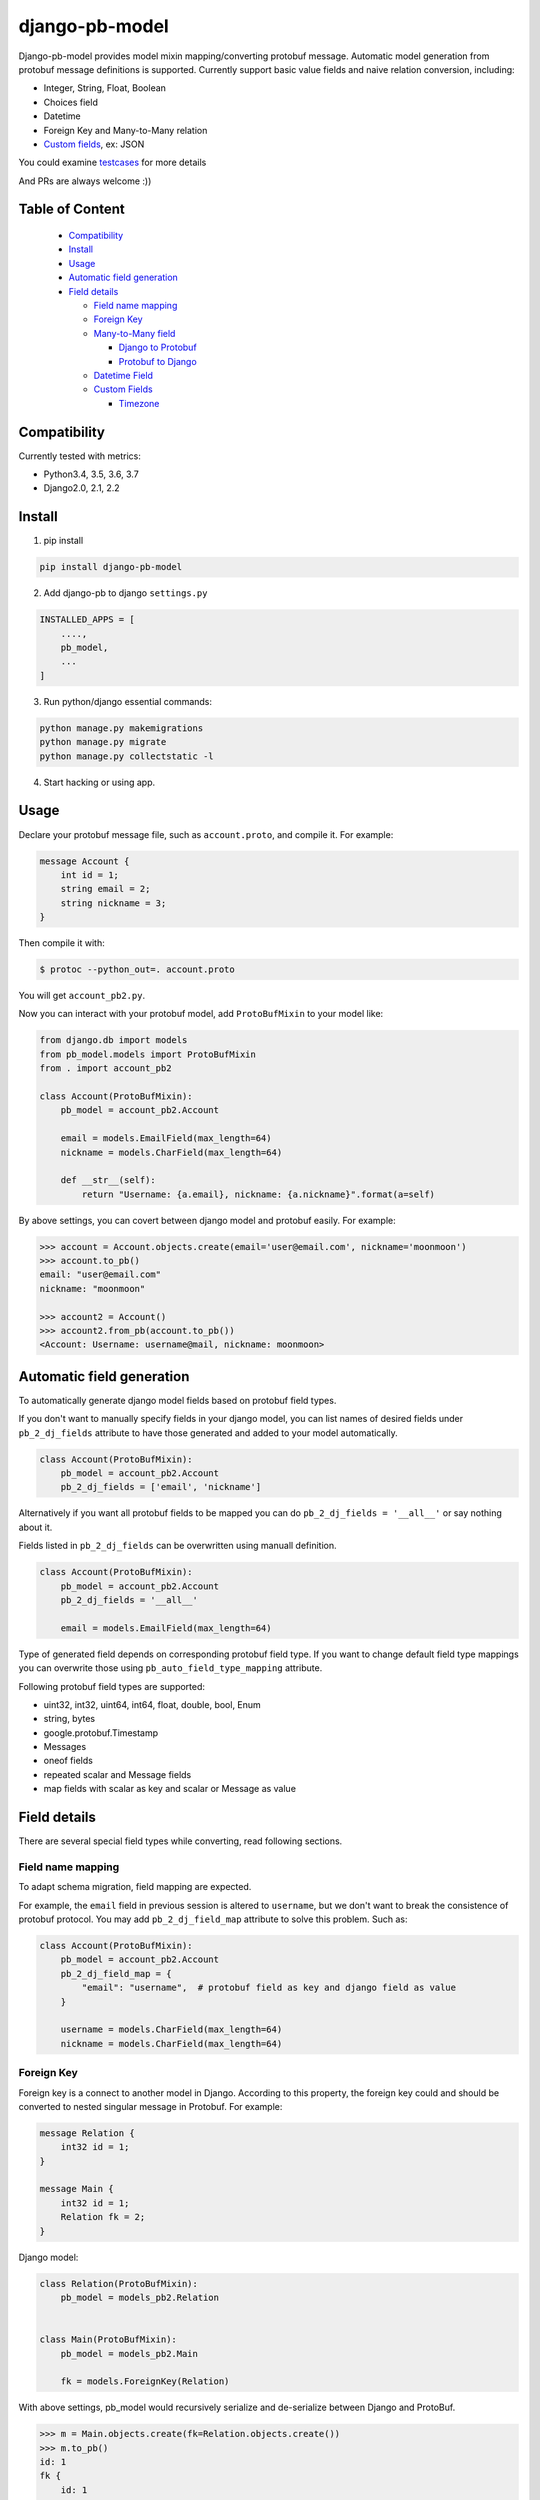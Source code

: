 django-pb-model
=========================

.. image:: https://travis-ci.org/myyang/django-pb-model.svg?branch=master
       :target: https://travis-ci.org/myyang/django-pb-model

.. image:: https://img.shields.io/pypi/v/django-pb-model.svg
       :target: https://pypi.python.org/pypi/django-pb-model
.. image:: https://coveralls.io/repos/myyang/django-pb-model/badge.svg?service=github :target: https://coveralls.io/github/myyang/django-pb-model


Django-pb-model provides model mixin mapping/converting protobuf message.
Automatic model generation from protobuf message definitions is supported.
Currently support basic value fields and naive relation conversion, including:

* Integer, String, Float, Boolean
* Choices field
* Datetime
* Foreign Key and Many-to-Many relation
* `Custom fields`_, ex: JSON

You could examine testcases_ for more details

.. _testcases: https://github.com/myyang/django-pb-model/tree/master/pb_model/tests
.. _Custom fields: https://github.com/myyang/django-pb-model#custom-fields

And PRs are always welcome :))

Table of Content
------------------------

  * Compatibility_
  * Install_
  * Usage_
  * `Automatic field generation`_
  * `Field details`_

    * `Field name mapping`_
    * `Foreign Key`_
    * `Many-to-Many field`_

      * `Django to Protobuf`_
      * `Protobuf to Django`_

    * `Datetime Field`_
    * `Custom Fields`_

      * Timezone_

Compatibility
-------------

Currently tested with metrics:

* Python3.4, 3.5, 3.6, 3.7
* Django2.0, 2.1, 2.2

Install
-------

1. pip install
    
.. code:: shell

    pip install django-pb-model

2. Add django-pb to django ``settings.py``

.. code:: python

    INSTALLED_APPS = [
        ....,
        pb_model,
        ...
    ]

3. Run python/django essential commands:

.. code:: shell

    python manage.py makemigrations
    python manage.py migrate
    python manage.py collectstatic -l

4. Start hacking or using app.

Usage
-----

Declare your protobuf message file, such as ``account.proto``, and compile it. For example:

.. code:: protobuf

   message Account {
       int id = 1;
       string email = 2;
       string nickname = 3;
   }

Then compile it with:

.. code:: shell

   $ protoc --python_out=. account.proto

You will get ``account_pb2.py``.

Now you can interact with your protobuf model, add ``ProtoBufMixin`` to your model like:

.. code:: python

    from django.db import models
    from pb_model.models import ProtoBufMixin
    from . import account_pb2

    class Account(ProtoBufMixin):
        pb_model = account_pb2.Account

        email = models.EmailField(max_length=64)
        nickname = models.CharField(max_length=64)

        def __str__(self):
            return "Username: {a.email}, nickname: {a.nickname}".format(a=self)


By above settings, you can covert between django model and protobuf easily. For example:

.. code:: python

   >>> account = Account.objects.create(email='user@email.com', nickname='moonmoon')
   >>> account.to_pb()
   email: "user@email.com"
   nickname: "moonmoon"

   >>> account2 = Account()
   >>> account2.from_pb(account.to_pb())
   <Account: Username: username@mail, nickname: moonmoon>


Automatic field generation
--------------------------

To automatically generate django model fields based on protobuf field types.

If you don't want to manually specify fields in your django model, you can list names of desired fields under ``pb_2_dj_fields`` attribute to have those generated and added to your model automatically.

.. code:: python

    class Account(ProtoBufMixin):
        pb_model = account_pb2.Account
        pb_2_dj_fields = ['email', 'nickname']


Alternatively if you want all protobuf fields to be mapped you can do ``pb_2_dj_fields = '__all__'`` or say nothing about it.

Fields listed in ``pb_2_dj_fields`` can be overwritten using manuall definition.

.. code:: python

    class Account(ProtoBufMixin):
        pb_model = account_pb2.Account
        pb_2_dj_fields = '__all__'
        
        email = models.EmailField(max_length=64)


Type of generated field depends on corresponding protobuf field type. If you want to change default field type mappings you can overwrite those using ``pb_auto_field_type_mapping`` attribute.

Following protobuf field types are supported:

* uint32, int32, uint64, int64, float, double, bool, Enum
* string, bytes
* google.protobuf.Timestamp
* Messages
* oneof fields
* repeated scalar and Message fields
* map fields with scalar as key and scalar or Message as value

Field details
-------------

There are several special field types while converting, read following sections.

Field name mapping
~~~~~~~~~~~~~~~~~~~~~

To adapt schema migration, field mapping are expected.

For example, the ``email`` field in previous session is altered to ``username``, but we don't want to break the consistence of protobuf protocol. You may add ``pb_2_dj_field_map`` attribute to solve this problem. Such as:

.. code:: python

    class Account(ProtoBufMixin):
        pb_model = account_pb2.Account
        pb_2_dj_field_map = {
            "email": "username",  # protobuf field as key and django field as value
        }

        username = models.CharField(max_length=64)
        nickname = models.CharField(max_length=64)

Foreign Key
~~~~~~~~~~~

Foreign key is a connect to another model in Django. According to this property, the foreign key could and should be converted to nested singular message in Protobuf. For example:

.. code:: Protobuf

   message Relation {
       int32 id = 1;
   }

   message Main {
       int32 id = 1;
       Relation fk = 2;
   }

Django model:

.. code:: python

   class Relation(ProtoBufMixin):
       pb_model = models_pb2.Relation


   class Main(ProtoBufMixin):
       pb_model = models_pb2.Main

       fk = models.ForeignKey(Relation)


With above settings, pb_model would recursively serialize and de-serialize between Django and ProtoBuf.

.. code:: python

   >>> m = Main.objects.create(fk=Relation.objects.create())
   >>> m.to_pb()
   id: 1
   fk {
       id: 1
   }

   >>> m2 = Main()
   >>> m2.from_pb(m.to_pb())
   >>> m2.fk.id
   1



Many-to-Many field
~~~~~~~~~~~~~~~~~~

M2M field is a QuerySet Relation in Django. 
By default, we assume target message field is "repeated" nested message, ex:

.. code:: protobuf

    message M2M {
        int32 id = 1;
    }

    message Main {
        int32 id = 1;

        repeated M2M m2m = 2;
    }

Django model would be:

.. code:: python 

   class M2M(models.Model):
       pass

   class Main(models.Model):

       m2m = models.ManyToManyField(M2M)


Django to Protobuf
""""""""""""""""""

If this is not the format you expected, overwrite ``_m2m_to_protobuf()`` of Django model by yourself.


Protobuf to Django
""""""""""""""""""

Same as previous section, we assume m2m field is repeated value in protobuf.
By default, **NO** operation is performed, which means
you may query current relation if your converted django model instance has a valid primary key.

If you want to modify your database while converting on-the-fly, overwrite
logics such as:

.. code:: python

    from django.db import transaction

    ...

    class PBCompatibleModel(ProtoBufMixin:

        def _repeated_to_m2m(self, dj_field, _pb_repeated_set):
            with transaction.atomic():
                for item in _pb_repeated_set:
                    dj_field.get_or_create(pk=item.pk, defaults={....})

        ...

Also, you should write your converting policy if m2m is not nested repeated message in ``_repeated_to_m2m`` method

Datetime Field
~~~~~~~~~~~~~~

Datetime is a special singular value.

We currently convert between ``datetime.datetime`` (Python) and ``google.protobuf.timestamp_pb2.Timestamp`` (ProboBuf),
for example:

ProtoBuf message:

.. code:: protobuf

    package models;

    import "google/protobuf/timestamp.proto";

    message WithDatetime {
        int32 id = 1;
        google.protobuf.Timestamp datetime_field = 2;
    }

Django Model:

.. code:: python

   class WithDatetime(ProtoBufMixin):
       pb_model = models_pb2.WithDatetime

       datetime_field = models.DatetimeField(default=timezone.now())


.. code:: python

   >>> WithDatetime.objects.create().to_pb()
   datetime_field {
   seconds: 1495119614
   nanos: 282705000
   }


Custom Fields
~~~~~~~~~~~~~

You can write your own field serializers, to convert between ``django.contrib.postgres.fields.JSONField`` (Python)
and `string` (Protobuf) for example:

ProtoBuf message:

.. code:: protobuf

    package models;

    message WithJSONBlob {
        int32 id = 1;
        string json_blob = 2;
    }

Django Model:

.. code:: python

    def json_serializer(pb_obj, pb_field, dj_value):
        setattr(pb_obj, pb_field.name, json.dumps(value))

    def json_deserializer(instance, dj_field_name, pb_field, pb_value):
        setattr(instance, dj_field_name, json.loads(pb_value))

    class WithJSONField(ProtoBufMixin):
        pb_model = models_pb2.WithJSONBlob

        pb_2_dj_field_serializers = {
            'JSONField': (json_serializer, json_deserializer),
        }

        json_field = models.JSONField()


Timezone
""""""""

Note that if you use ``USE_TZ`` in Django settings, all datetime would be converted to UTC timezone while storing in protobuf message.
And coverted to default timezone in django according to settings.
